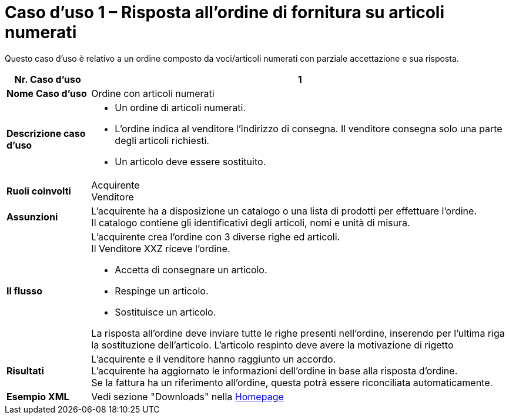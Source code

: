 [[Caso-d-uso-1]]
= Caso d’uso 1 – Risposta all’ordine di fornitura su articoli numerati

Questo caso d’uso è relativo a un ordine composto da voci/articoli numerati con parziale accettazione e sua risposta.

[cols="1s,5",options="header"]
|====
|Nr. Caso d'uso
|1

|Nome Caso d'uso
|Ordine con articoli numerati

|Descrizione caso d'uso
a|
* Un ordine di articoli numerati. 
* L’ordine indica al venditore l’indirizzo di consegna. Il venditore consegna solo una parte degli articoli richiesti.
* Un articolo deve essere sostituito.


|Ruoli coinvolti
|Acquirente +
Venditore

|Assunzioni
|L’acquirente ha a disposizione un catalogo o una lista di prodotti per effettuare l’ordine. +
Il catalogo contiene gli identificativi degli articoli, nomi e unità di misura.


|Il flusso
a|
L’acquirente crea l’ordine con 3 diverse righe ed articoli. +
Il Venditore XXZ riceve l’ordine. +

* Accetta di consegnare un articolo.
* Respinge un articolo.
* Sostituisce un articolo.

La risposta all’ordine deve inviare tutte le righe presenti nell’ordine, inserendo per l’ultima riga la sostituzione dell’articolo. L’articolo respinto deve avere la motivazione di rigetto


|Risultati
|L’acquirente e il venditore hanno raggiunto un accordo. +
L’acquirente ha aggiornato le informazioni dell’ordine in base alla risposta d’ordine. +
Se la fattura ha un riferimento all’ordine, questa potrà essere riconciliata automaticamente.

|Esempio XML
|Vedi sezione "Downloads" nella link:../../../../../../[Homepage]
|====